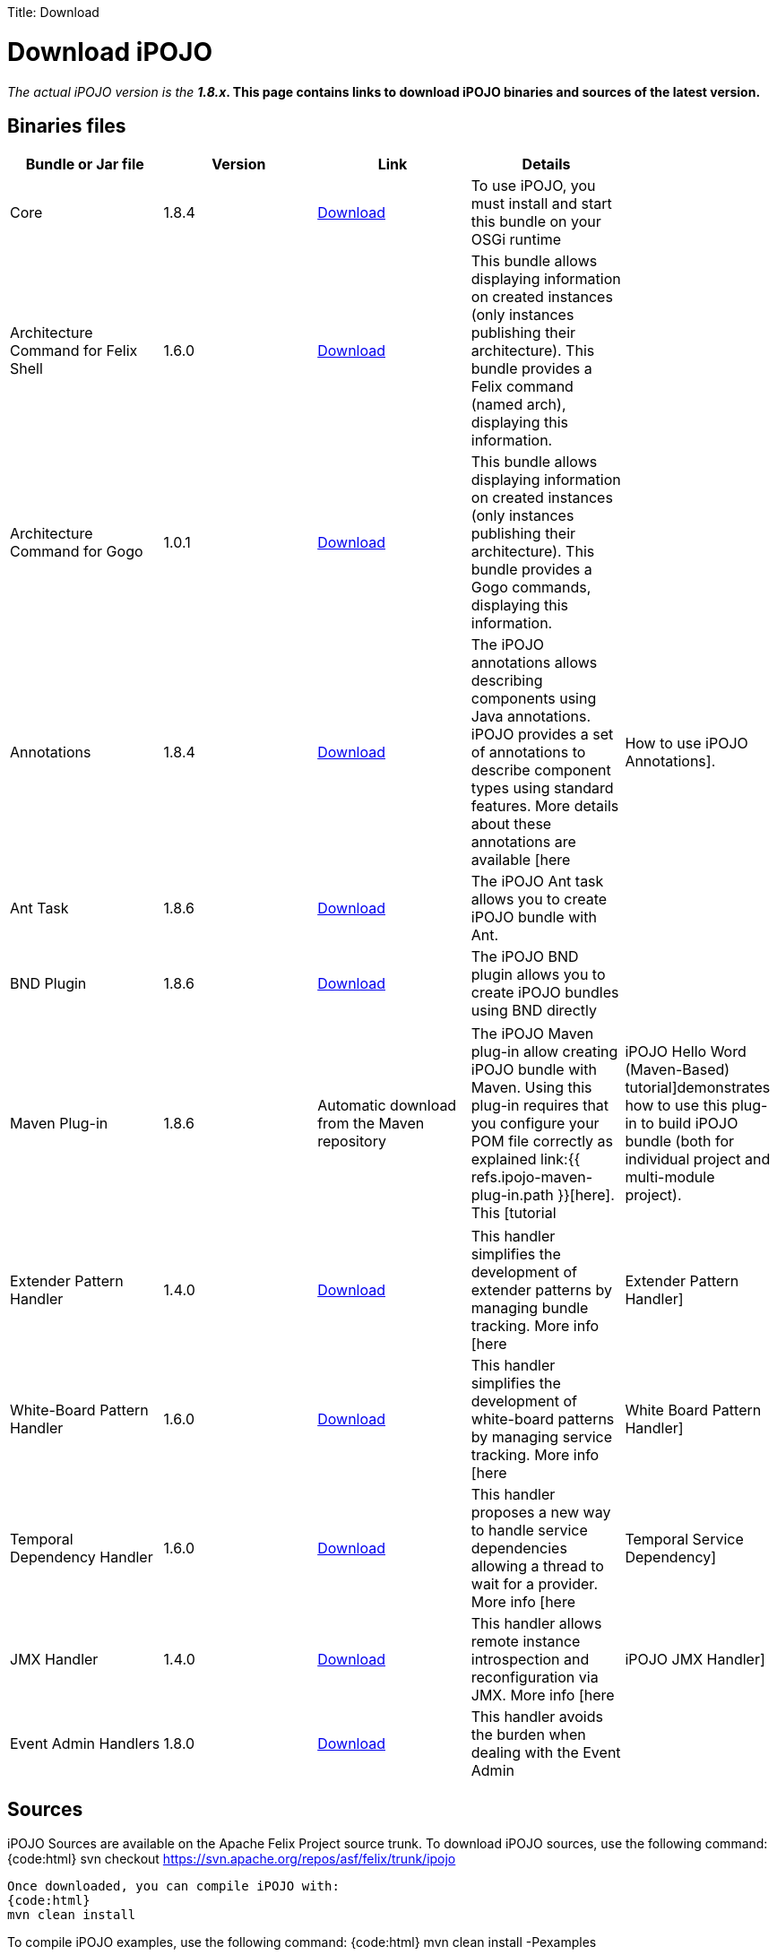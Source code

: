 :doctype: book

Title: Download

= Download iPOJO

_The actual iPOJO version is the *1.8.x_.
This page contains links to download iPOJO binaries and sources of the latest version.*

== Binaries files

|===
| Bundle or Jar file | Version | Link | Details |

| Core
| 1.8.4
| http://repo1.maven.org/maven2/org/apache/felix/org.apache.felix.ipojo/1.8.4/org.apache.felix.ipojo-1.8.4.jar[Download]
| To use iPOJO, you must install and start this bundle on your OSGi runtime
|

| Architecture Command for Felix Shell
| 1.6.0
| http://repo1.maven.org/maven2/org/apache/felix/org.apache.felix.ipojo.arch/1.6.0/org.apache.felix.ipojo.arch-1.6.0.jar[Download]
| This bundle allows displaying information on created instances (only instances publishing their architecture).
This bundle provides a Felix command (named arch), displaying this information.
|

| Architecture Command for Gogo
| 1.0.1
| http://repo1.maven.org/maven2/org/apache/felix/org.apache.felix.ipojo.arch.gogo/1.0.1/org.apache.felix.ipojo.arch.gogo-1.0.1.jar[Download]
| This bundle allows displaying information on created instances (only instances publishing their architecture).
This bundle provides a Gogo commands, displaying this information.
|

| Annotations
| 1.8.4
| http://repo1.maven.org/maven2/org/apache/felix/org.apache.felix.ipojo.annotations/1.8.4/org.apache.felix.ipojo.annotations-1.8.4.jar[Download]
| The iPOJO annotations allows describing components using Java annotations.
iPOJO provides a set of annotations to describe component types using standard features.
More details about these annotations are available [here
| How to use iPOJO Annotations].

| Ant Task
| 1.8.6
| http://repo1.maven.org/maven2/org/apache/felix/org.apache.felix.ipojo.ant/1.8.6/org.apache.felix.ipojo.ant-1.8.6.jar[Download]
| The iPOJO Ant task allows you to create iPOJO bundle with Ant.
|

| BND Plugin
| 1.8.6
| http://repo1.maven.org/maven2/org/apache/felix/bnd-ipojo-plugin/1.8.6/bnd-ipojo-plugin-1.8.6.jar[Download]
| The iPOJO BND plugin allows you to create iPOJO bundles using BND directly
|
|===

[cols=5*]
|===
| Maven Plug-in
| 1.8.6
| Automatic download from the Maven repository
| The iPOJO Maven plug-in allow creating iPOJO bundle with Maven.
Using this plug-in requires that you configure your POM file correctly as explained link:{{ refs.ipojo-maven-plug-in.path }}[here].
This [tutorial
| iPOJO Hello Word (Maven-Based) tutorial]demonstrates how to use this plug-in to build iPOJO bundle (both for individual project and multi-module project).
|===

[cols=5*]
|===
| Extender Pattern Handler
| 1.4.0
| http://repo1.maven.org/maven2/org/apache/felix/org.apache.felix.ipojo.handler.extender/1.4.0/org.apache.felix.ipojo.handler.extender-1.4.0.jar[Download]
| This handler simplifies the development of extender patterns by managing bundle tracking.
More info [here
| Extender Pattern Handler]

| White-Board Pattern Handler
| 1.6.0
| http://repo1.maven.org/maven2/org/apache/felix/org.apache.felix.ipojo.handler.whiteboard/1.6.0/org.apache.felix.ipojo.handler.whiteboard-1.6.0.jar[Download]
| This handler simplifies the development of white-board patterns by managing service tracking.
More info [here
| White Board Pattern Handler]

| Temporal Dependency Handler
| 1.6.0
| http://repo1.maven.org/maven2/org/apache/felix/org.apache.felix.ipojo.handler.temporal/1.6.0/org.apache.felix.ipojo.handler.temporal-1.6.0.jar[Download]
| This handler proposes a new way to handle service dependencies allowing a thread to wait for a provider.
More info [here
| Temporal Service Dependency]

| JMX Handler
| 1.4.0
| http://repo1.maven.org/maven2/org/apache/felix/org.apache.felix.ipojo.handler.jmx/1.4.0/org.apache.felix.ipojo.handler.jmx-1.4.0.jar[Download]
| This handler allows remote instance introspection and reconfiguration via JMX.
More info [here
| iPOJO JMX Handler]

| Event Admin Handlers
| 1.8.0
| http://repo1.maven.org/maven2/org/apache/felix/org.apache.felix.ipojo.handler.eventadmin/1.8.0/org.apache.felix.ipojo.handler.eventadmin-1.8.0.jar[Download]
| This handler avoids the burden when dealing with the Event Admin
|
|===

== Sources

iPOJO Sources are available on the Apache Felix Project source trunk.
To download iPOJO sources, use the following command: {code:html} svn checkout https://svn.apache.org/repos/asf/felix/trunk/ipojo

 Once downloaded, you can compile iPOJO with:
 {code:html}
 mvn clean install

To compile iPOJO examples, use the following command: {code:html} mvn clean install -Pexamples

 To compile iPOJO tests, use the following command:
 {code:html}
 mvn clean install -Ptests,integration-tests

== Executing iPOJO tests

iPOJO Tests use the `junit4osgi` framework and `pax exam`.
To execute tests, just compile them (with the `mvn clean install` from the `tests` directory) and then execute the integration tests by executing the `mvn clean integration-test` command from the `tests/integration-tests` folder.
